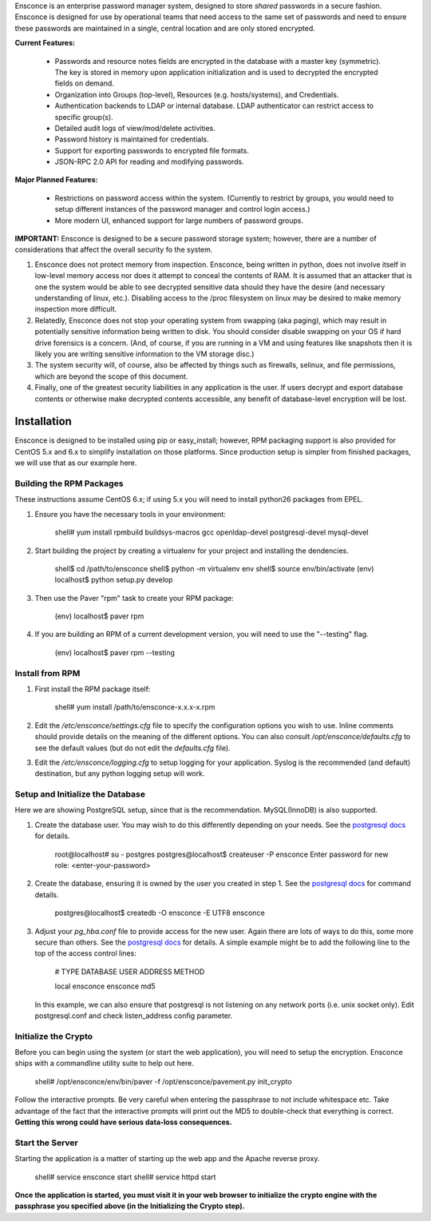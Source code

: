 Ensconce is an enterprise password manager system, designed to store *shared* passwords in a secure fashion.  Ensconce is 
designed for use by operational teams that need access to the same set of passwords and need to ensure these passwords are
maintained in a single, central location and are only stored encrypted.

**Current Features:**

 * Passwords and resource notes fields are encrypted in the database with a master key (symmetric).  The key is stored in 
   memory upon application initialization and is used to decrypted the encrypted fields on demand.
 * Organization into Groups (top-level), Resources (e.g. hosts/systems), and Credentials.
 * Authentication backends to LDAP or internal database.  LDAP authenticator can restrict access to specific group(s).
 * Detailed audit logs of view/mod/delete activities.
 * Password history is maintained for credentials.
 * Support for exporting passwords to encrypted file formats.
 * JSON-RPC 2.0 API for reading and modifying passwords.
 
**Major Planned Features:**

 * Restrictions on password access within the system.  (Currently to restrict by groups, you would need to setup 
   different instances of the password manager and control login access.)
 * More modern UI, enhanced support for large numbers of password groups.

**IMPORTANT:** Ensconce is designed to be a secure password storage system; however, there are a number of considerations 
that affect the overall security fo the system.

1. Ensconce does not protect memory from inspection.  Ensconce, being written in python, does not involve itself in low-level 
   memory access nor does it attempt to conceal the contents of RAM.  It is assumed that an attacker that is one the system
   would be able to see decrypted sensitive data should they have the desire (and necessary understanding of linux, etc.).  Disabling
   access to the /proc filesystem on linux may be desired to make memory inspection more difficult.
   
2. Relatedly, Ensconce does not stop your operating system from swapping (aka paging), which may result in potentially sensitive
   information being written to disk.  You should consider disable swapping on your OS if hard drive forensics is a concern. (And, 
   of course, if you are running in a VM and using features like snapshots then it is likely you are writing sensitive information
   to the VM storage disc.)
   
3. The system security will, of course, also be affected by things such as firewalls, selinux, and file permissions, which are beyond the scope of
   this document.
   
4. Finally, one of the greatest security liabilities in any application is the user.  If users decrypt and export database contents or 
   otherwise make decrypted contents accessible, any benefit of database-level encryption will be lost.
  
  
Installation
============

Ensconce is designed to be installed using pip or easy_install; however, RPM packaging support is also provided for CentOS 5.x and 6.x to 
simplify installation on those platforms.  Since production setup is simpler from finished packages, we will use that as our example here. 

Building the RPM Packages
-------------------------

These instructions assume CentOS 6.x; if using 5.x you will need to install python26 packages from EPEL.

1. Ensure you have the necessary tools in your environment:

		shell# yum install rpmbuild buildsys-macros gcc openldap-devel postgresql-devel mysql-devel

2. Start building the project by creating a virtualenv for your project and installing the dendencies.

		shell$ cd /path/to/ensconce
		shell$ python -m virtualenv env
		shell$ source env/bin/activate
		(env) localhost$ python setup.py develop

3. Then use the Paver "rpm" task to create your RPM package:

		(env) localhost$ paver rpm

4. If you are building an RPM of a current development version, you will need to use the "--testing" flag.

		(env) localhost$ paver rpm --testing 


Install from RPM
----------------

1. First install the RPM package itself:

		shell# yum install /path/to/ensconce-x.x.x-x.rpm
   
2. Edit the `/etc/ensconce/settings.cfg` file to specify the configuration options you wish to use.  Inline
   comments should provide details on the meaning of the different options.  You can also consult `/opt/ensconce/defaults.cfg`
   to see the default values (but do not edit the `defaults.cfg` file).
   
3. Edit the `/etc/ensconce/logging.cfg` to setup logging for your application.  Syslog is the recommended (and default) destination,
   but any python logging setup will work.

Setup and Initialize the Database
---------------------------------

Here we are showing PostgreSQL setup, since that is the recommendation.  MySQL(InnoDB) is also supported.

1. Create the database user.  You may wish to do this differently depending on your needs. See the `postgresql docs <http://www.postgresql.org/docs/9.1/static/app-createuser.html>`_ 
   for details.
		
		root@localhost# su - postgres
		postgres@localhost$ createuser -P ensconce
		Enter password for new role: <enter-your-password>
   
2. Create the database, ensuring it is owned by the user you created in step 1.  See the `postgresql docs <http://www.postgresql.org/docs/9.1/static/app-createdb.html>`_ for command details.
		
		postgres@localhost$ createdb -O ensconce -E UTF8 ensconce
   
3. Adjust your `pg_hba.conf` file to provide access for the new user.   Again there are lots of ways to do this, some more secure than others.  
   See the `postgresql docs <http://www.postgresql.org/docs/9.1/static/auth-pg-hba-conf.html>`_ for details.  A simple example might be to add the following line to the top of the access control lines: 
		
		# TYPE  DATABASE   USER    ADDRESS  METHOD
		
		local   ensconce   ensconce         md5
		
   In this example, we can also ensure that postgresql is not listening on any network ports (i.e. unix socket only).  Edit postgresql.conf and check listen_address config parameter.
   

Initialize the Crypto
---------------------

Before you can begin using the system (or start the web application), you will need to setup the encryption.  Ensconce ships with a commandline utility suite to help out here.

	shell# /opt/ensconce/env/bin/paver -f /opt/ensconce/pavement.py init_crypto

Follow the interactive prompts.  Be very careful when entering the passphrase to not include whitespace etc.
Take advantage of the fact that the interactive prompts will print out the MD5 to double-check that everything is correct.  
**Getting this wrong could have serious data-loss consequences.**

Start the Server
----------------

Starting the application is a matter of starting up the web app and the Apache reverse proxy.

	shell# service ensconce start
	shell# service httpd start

**Once the application is started, you must visit it in your web browser to initialize the crypto engine with the passphrase you specified above (in the Initializing the Crypto step).**
